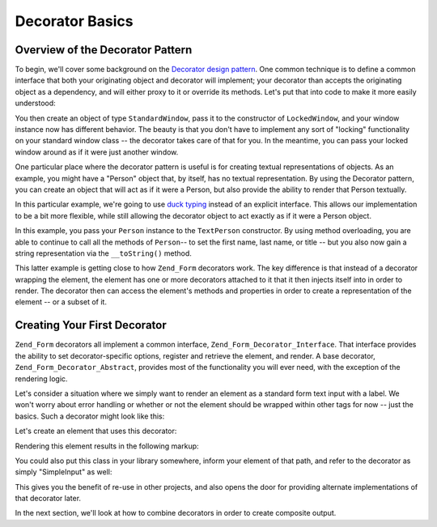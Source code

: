 .. _learning.form.decorators.simplest:

Decorator Basics
================

.. _learning.form.decorators.simplest.decorator-overview:

Overview of the Decorator Pattern
---------------------------------

To begin, we'll cover some background on the `Decorator design pattern`_. One common technique is to define a common interface that both your originating object and decorator will implement; your decorator than accepts the originating object as a dependency, and will either proxy to it or override its methods. Let's put that into code to make it more easily understood:

.. code-block:: php
   :linenos:

   interface Window
   {
       public function isOpen();
       public function open();
       public function close();
   }

   class StandardWindow implements Window
   {
       protected $_open = false;

       public function isOpen()
       {
           return $this->_open;
       }

       public function open()
       {
           if (!$this->_open) {
               $this->_open = true;
           }
       }

       public function close()
       {
           if ($this->_open) {
               $this->_open = false;
           }
       }
   }

   class LockedWindow implements Window
   {
       protected $_window;

       public function __construct(Window $window)
       {
           $this->_window = $window;
           $this->_window->close();
       }

       public function isOpen()
       {
           return false;
       }

       public function open()
       {
           throw new Exception('Cannot open locked windows');
       }

       public function close()
       {
           $this->_window->close();
       }
   }

You then create an object of type ``StandardWindow``, pass it to the constructor of ``LockedWindow``, and your window instance now has different behavior. The beauty is that you don't have to implement any sort of "locking" functionality on your standard window class -- the decorator takes care of that for you. In the meantime, you can pass your locked window around as if it were just another window.

One particular place where the decorator pattern is useful is for creating textual representations of objects. As an example, you might have a "Person" object that, by itself, has no textual representation. By using the Decorator pattern, you can create an object that will act as if it were a Person, but also provide the ability to render that Person textually.

In this particular example, we're going to use `duck typing`_ instead of an explicit interface. This allows our implementation to be a bit more flexible, while still allowing the decorator object to act exactly as if it were a Person object.

.. code-block:: php
   :linenos:

   class Person
   {
       public function setFirstName($name) {}
       public function getFirstName() {}
       public function setLastName($name) {}
       public function getLastName() {}
       public function setTitle($title) {}
       public function getTitle() {}
   }

   class TextPerson
   {
       protected $_person;

       public function __construct(Person $person)
       {
           $this->_person = $person;
       }

       public function __call($method, $args)
       {
           if (!method_exists($this->_person, $method)) {
               throw new Exception('Invalid method called on HtmlPerson: '
                   .  $method);
           }
           return call_user_func_array(array($this->_person, $method), $args);
       }

       public function __toString()
       {
           return $this->_person->getTitle() . ' '
               . $this->_person->getFirstName() . ' '
               . $this->_person->getLastName();
       }
   }

In this example, you pass your ``Person`` instance to the ``TextPerson`` constructor. By using method overloading, you are able to continue to call all the methods of ``Person``-- to set the first name, last name, or title -- but you also now gain a string representation via the ``__toString()`` method.

This latter example is getting close to how ``Zend_Form`` decorators work. The key difference is that instead of a decorator wrapping the element, the element has one or more decorators attached to it that it then injects itself into in order to render. The decorator then can access the element's methods and properties in order to create a representation of the element -- or a subset of it.

.. _learning.form.decorators.simplest.first-decorator:

Creating Your First Decorator
-----------------------------

``Zend_Form`` decorators all implement a common interface, ``Zend_Form_Decorator_Interface``. That interface provides the ability to set decorator-specific options, register and retrieve the element, and render. A base decorator, ``Zend_Form_Decorator_Abstract``, provides most of the functionality you will ever need, with the exception of the rendering logic.

Let's consider a situation where we simply want to render an element as a standard form text input with a label. We won't worry about error handling or whether or not the element should be wrapped within other tags for now -- just the basics. Such a decorator might look like this:

.. code-block:: php
   :linenos:

   class My_Decorator_SimpleInput extends Zend_Form_Decorator_Abstract
   {
       protected $_format = '<label for="%s">%s</label><input id="%s" name="%s" type="text" value="%s"/>';

       public function render($content)
       {
           $element = $this->getElement();
           $name    = htmlentities($element->getFullyQualifiedName());
           $label   = htmlentities($element->getLabel());
           $id      = htmlentities($element->getId());
           $value   = htmlentities($element->getValue());

           $markup  = sprintf($this->_format, $name, $label, $id, $name, $value);
           return $markup;
       }
   }

Let's create an element that uses this decorator:

.. code-block:: php
   :linenos:

   $decorator = new My_Decorator_SimpleInput();
   $element   = new Zend_Form_Element('foo', array(
       'label'      => 'Foo',
       'belongsTo'  => 'bar',
       'value'      => 'test',
       'decorators' => array($decorator),
   ));

Rendering this element results in the following markup:

.. code-block:: html
   :linenos:

   <label for="bar[foo]">Foo</label>
   <input id="bar-foo" name="bar[foo]" type="text" value="test"/>

You could also put this class in your library somewhere, inform your element of that path, and refer to the decorator as simply "SimpleInput" as well:

.. code-block:: php
   :linenos:

   $element = new Zend_Form_Element('foo', array(
       'label'      => 'Foo',
       'belongsTo'  => 'bar',
       'value'      => 'test',
       'prefixPath' => array('decorator' => array(
           'My_Decorator' => 'path/to/decorators/',
       )),
       'decorators' => array('SimpleInput'),
   ));

This gives you the benefit of re-use in other projects, and also opens the door for providing alternate implementations of that decorator later.

In the next section, we'll look at how to combine decorators in order to create composite output.



.. _`Decorator design pattern`: http://en.wikipedia.org/wiki/Decorator_pattern
.. _`duck typing`: http://en.wikipedia.org/wiki/Duck_typing
